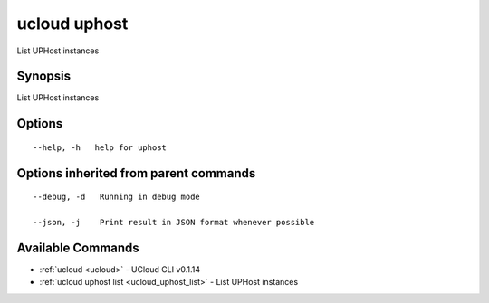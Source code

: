 .. _ucloud_uphost:

ucloud uphost
-------------

List UPHost instances

Synopsis
~~~~~~~~


List UPHost instances

Options
~~~~~~~

::

  --help, -h   help for uphost 


Options inherited from parent commands
~~~~~~~~~~~~~~~~~~~~~~~~~~~~~~~~~~~~~~

::

  --debug, -d   Running in debug mode 

  --json, -j    Print result in JSON format whenever possible 


Available Commands
~~~~~~~~

* :ref:`ucloud <ucloud>` 	 - UCloud CLI v0.1.14
* :ref:`ucloud uphost list <ucloud_uphost_list>` 	 - List UPHost instances

